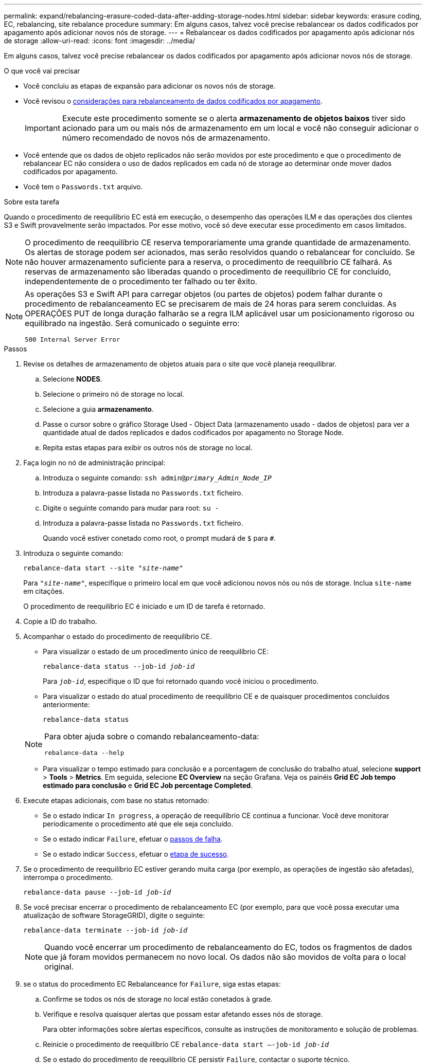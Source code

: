 ---
permalink: expand/rebalancing-erasure-coded-data-after-adding-storage-nodes.html 
sidebar: sidebar 
keywords: erasure coding, EC, rebalancing, site rebalance procedure 
summary: Em alguns casos, talvez você precise rebalancear os dados codificados por apagamento após adicionar novos nós de storage. 
---
= Rebalancear os dados codificados por apagamento após adicionar nós de storage
:allow-uri-read: 
:icons: font
:imagesdir: ../media/


[role="lead"]
Em alguns casos, talvez você precise rebalancear os dados codificados por apagamento após adicionar novos nós de storage.

.O que você vai precisar
* Você concluiu as etapas de expansão para adicionar os novos nós de storage.
* Você revisou o xref:considerations-for-rebalancing-erasure-coded-data.adoc[considerações para rebalanceamento de dados codificados por apagamento].
+

IMPORTANT: Execute este procedimento somente se o alerta *armazenamento de objetos baixos* tiver sido acionado para um ou mais nós de armazenamento em um local e você não conseguir adicionar o número recomendado de novos nós de armazenamento.

* Você entende que os dados de objeto replicados não serão movidos por este procedimento e que o procedimento de rebalancear EC não considera o uso de dados replicados em cada nó de storage ao determinar onde mover dados codificados por apagamento.
* Você tem o `Passwords.txt` arquivo.


.Sobre esta tarefa
Quando o procedimento de reequilíbrio EC está em execução, o desempenho das operações ILM e das operações dos clientes S3 e Swift provavelmente serão impactados. Por esse motivo, você só deve executar esse procedimento em casos limitados.


NOTE: O procedimento de reequilíbrio CE reserva temporariamente uma grande quantidade de armazenamento. Os alertas de storage podem ser acionados, mas serão resolvidos quando o rebalancear for concluído. Se não houver armazenamento suficiente para a reserva, o procedimento de reequilíbrio CE falhará. As reservas de armazenamento são liberadas quando o procedimento de reequilíbrio CE for concluído, independentemente de o procedimento ter falhado ou ter êxito.

[NOTE]
====
As operações S3 e Swift API para carregar objetos (ou partes de objetos) podem falhar durante o procedimento de rebalanceamento EC se precisarem de mais de 24 horas para serem concluídas. As OPERAÇÕES PUT de longa duração falharão se a regra ILM aplicável usar um posicionamento rigoroso ou equilibrado na ingestão. Será comunicado o seguinte erro:

`500 Internal Server Error`

====
.Passos
. [[Review_object_storage]]Revise os detalhes de armazenamento de objetos atuais para o site que você planeja reequilibrar.
+
.. Selecione *NODES*.
.. Selecione o primeiro nó de storage no local.
.. Selecione a guia *armazenamento*.
.. Passe o cursor sobre o gráfico Storage Used - Object Data (armazenamento usado - dados de objetos) para ver a quantidade atual de dados replicados e dados codificados por apagamento no Storage Node.
.. Repita estas etapas para exibir os outros nós de storage no local.


. Faça login no nó de administração principal:
+
.. Introduza o seguinte comando: `ssh admin@_primary_Admin_Node_IP_`
.. Introduza a palavra-passe listada no `Passwords.txt` ficheiro.
.. Digite o seguinte comando para mudar para root: `su -`
.. Introduza a palavra-passe listada no `Passwords.txt` ficheiro.
+
Quando você estiver conetado como root, o prompt mudará de `$` para `#`.



. Introduza o seguinte comando:
+
`rebalance-data start --site "_site-name_"`

+
Para `"_site-name_"`, especifique o primeiro local em que você adicionou novos nós ou nós de storage. Inclua `site-name` em citações.

+
O procedimento de reequilíbrio EC é iniciado e um ID de tarefa é retornado.

. Copie a ID do trabalho.
. Acompanhar o estado do procedimento de reequilíbrio CE.
+
** Para visualizar o estado de um procedimento único de reequilíbrio CE:
+
`rebalance-data status --job-id _job-id_`

+
Para `_job-id_`, especifique o ID que foi retornado quando você iniciou o procedimento.

** Para visualizar o estado do atual procedimento de reequilíbrio CE e de quaisquer procedimentos concluídos anteriormente:
+
`rebalance-data status`

+
[NOTE]
====
Para obter ajuda sobre o comando rebalanceamento-data:

`rebalance-data --help`

====
** Para visualizar o tempo estimado para conclusão e a porcentagem de conclusão do trabalho atual, selecione *support* > *Tools* > *Metrics*. Em seguida, selecione *EC Overview* na seção Grafana. Veja os painéis *Grid EC Job tempo estimado para conclusão* e *Grid EC Job percentage Completed*.


. Execute etapas adicionais, com base no status retornado:
+
** Se o estado indicar `In progress`, a operação de reequilíbrio CE continua a funcionar. Você deve monitorar periodicamente o procedimento até que ele seja concluído.
** Se o estado indicar `Failure`, efetuar o <<rebalance_fail,passos de falha>>.
** Se o estado indicar `Success`, efetuar o <<rebalance_succeed,etapa de sucesso>>.


. Se o procedimento de reequilíbrio EC estiver gerando muita carga (por exemplo, as operações de ingestão são afetadas), interrompa o procedimento.
+
`rebalance-data pause --job-id _job-id_`

. Se você precisar encerrar o procedimento de rebalanceamento EC (por exemplo, para que você possa executar uma atualização de software StorageGRID), digite o seguinte:
+
`rebalance-data terminate --job-id _job-id_`

+

NOTE: Quando você encerrar um procedimento de rebalanceamento do EC, todos os fragmentos de dados que já foram movidos permanecem no novo local. Os dados não são movidos de volta para o local original.

. [[Rebalancealance_fail]]se o status do procedimento EC Rebalanceance for `Failure`, siga estas etapas:
+
.. Confirme se todos os nós de storage no local estão conetados à grade.
.. Verifique e resolva quaisquer alertas que possam estar afetando esses nós de storage.
+
Para obter informações sobre alertas específicos, consulte as instruções de monitoramento e solução de problemas.

.. Reinicie o procedimento de reequilíbrio CE
`rebalance-data start –-job-id _job-id_`
.. Se o estado do procedimento de reequilíbrio CE persistir `Failure`, contactar o suporte técnico.


. [[Rebalanceance_succeed]]se o status do procedimento de rebalanceamento EC for `Success`, opcionalmente <<review_object_storage,revise o armazenamento de objetos>> para ver os detalhes atualizados do local.
+
Agora, os dados codificados por apagamento devem ser mais equilibrados entre os nós de storage no local.

. Se você estiver usando codificação de apagamento em mais de um site, execute este procedimento para todos os outros sites afetados.


